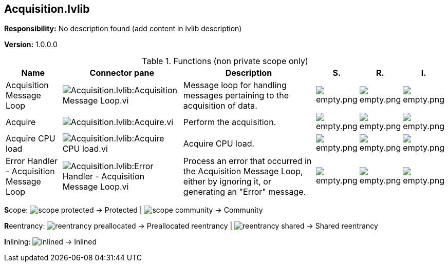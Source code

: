 == Acquisition.lvlib

*Responsibility:*
No description found (add content in lvlib description)

*Version:* 1.0.0.0

.Functions (non private scope only)
[cols="<.<4d,<.<8a,<.<12d,<.<1a,<.<1a,<.<1a", %autowidth, frame=all, grid=all, stripes=none]
|===
|Name |Connector pane |Description |S. |R. |I.

|Acquisition Message Loop
|image:Acquisition.lvlib_Acquisition_Message_Loop.vi.png[Acquisition.lvlib:Acquisition Message Loop.vi]
|+++Message loop for handling messages pertaining to the acquisition of data.+++

|image:empty.png[empty.png]
|image:empty.png[empty.png]
|image:empty.png[empty.png]

|Acquire
|image:Acquisition.lvlib_Acquire.vi.png[Acquisition.lvlib:Acquire.vi]
|+++Perform the acquisition.+++

|image:empty.png[empty.png]
|image:empty.png[empty.png]
|image:empty.png[empty.png]

|Acquire CPU load
|image:Acquisition.lvlib_Acquire_CPU_load.vi.png[Acquisition.lvlib:Acquire CPU load.vi]
|+++Acquire CPU load.+++

|image:empty.png[empty.png]
|image:empty.png[empty.png]
|image:empty.png[empty.png]

|Error Handler - Acquisition Message Loop
|image:Acquisition.lvlib_Error_Handler___Acquisition_Message_Loop.vi.png[Acquisition.lvlib:Error Handler - Acquisition Message Loop.vi]
|+++Process an error that occurred in the Acquisition Message Loop, either by ignoring it, or generating an "Error" message.+++

|image:empty.png[empty.png]
|image:empty.png[empty.png]
|image:empty.png[empty.png]
|===

**S**cope: image:scope-protected.png[] -> Protected | image:scope-community.png[] -> Community

**R**eentrancy: image:reentrancy-preallocated.png[] -> Preallocated reentrancy | image:reentrancy-shared.png[] -> Shared reentrancy

**I**nlining: image:inlined.png[] -> Inlined
